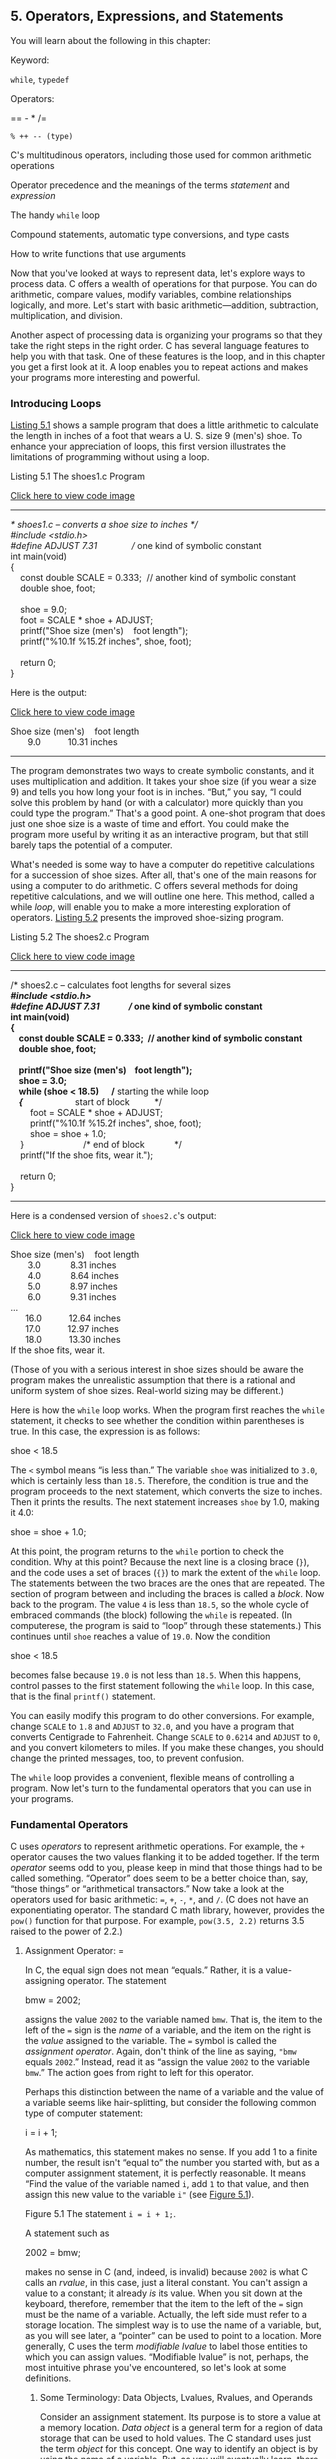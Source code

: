 ** <<page_143>>5. Operators, Expressions, and Statements
   :PROPERTIES:
   :CUSTOM_ID: ch05
   :END:

You will learn about the following in this chapter:

[[file:graphics/squf.jpg]] Keyword:

=while=, =typedef=

[[file:graphics/squf.jpg]] Operators:

== - * /=

=% ++ -- (type)=

[[file:graphics/squf.jpg]] C's multitudinous operators, including those used for common arithmetic operations

[[file:graphics/squf.jpg]] Operator precedence and the meanings of the terms /statement/ and /expression/

[[file:graphics/squf.jpg]] The handy =while= loop

[[file:graphics/squf.jpg]] Compound statements, automatic type conversions, and type casts

[[file:graphics/squf.jpg]] How to write functions that use arguments

Now that you've looked at ways to represent data, let's explore ways to process data. C offers a wealth of operations for that purpose. You can do arithmetic, compare values, modify variables, combine relationships logically, and more. Let's start with basic arithmetic---addition, subtraction, multiplication, and division.

Another aspect of processing data is organizing your programs so that they take the right steps in the right order. C has several language features to help you with that task. One of these features is the loop, and in this chapter you get a first look at it. A loop enables you to repeat actions and makes your programs more interesting and powerful.

*** <<page_144>>Introducing Loops
    :PROPERTIES:
    :CUSTOM_ID: ch05lev1sec1
    :END:

[[file:ch05.html#ch05lis01][Listing 5.1]] shows a sample program that does a little arithmetic to calculate the length in inches of a foot that wears a U. S. size 9 (men's) shoe. To enhance your appreciation of loops, this first version illustrates the limitations of programming without using a loop.

<<ch05lis01>>Listing 5.1 The shoes1.c Program

[[file:ch05_images.html#p05lis01][Click here to view code image]]

--------------

/* shoes1.c -- converts a shoe size to inches */\\
#include <stdio.h>\\
#define ADJUST 7.31              // one kind of symbolic constant\\
<<page_145>>int main(void)\\
{\\
    const double SCALE = 0.333;  // another kind of symbolic constant\\
    double shoe, foot;\\
\\
    shoe = 9.0;\\
    foot = SCALE * shoe + ADJUST;\\
    printf("Shoe size (men's)    foot length\n");\\
    printf("%10.1f %15.2f inches\n", shoe, foot);\\
\\
    return 0;\\
}

Here is the output:

[[file:ch05_images.html#p05lis01a][Click here to view code image]]

Shoe size (men's)    foot length\\
       9.0           10.31 inches

--------------

The program demonstrates two ways to create symbolic constants, and it uses multiplication and addition. It takes your shoe size (if you wear a size 9) and tells you how long your foot is in inches. “But,” you say, “I could solve this problem by hand (or with a calculator) more quickly than you could type the program.” That's a good point. A one-shot program that does just one shoe size is a waste of time and effort. You could make the program more useful by writing it as an interactive program, but that still barely taps the potential of a computer.

What's needed is some way to have a computer do repetitive calculations for a succession of shoe sizes. After all, that's one of the main reasons for using a computer to do arithmetic. C offers several methods for doing repetitive calculations, and we will outline one here. This method, called a while /loop/, will enable you to make a more interesting exploration of operators. [[file:ch05.html#ch05lis02][Listing 5.2]] presents the improved shoe-sizing program.

<<ch05lis02>>Listing 5.2 The shoes2.c Program

[[file:ch05_images.html#p05lis02][Click here to view code image]]

--------------

/* shoes2.c -- calculates foot lengths for several sizes */\\
#include <stdio.h>\\
#define ADJUST 7.31              // one kind of symbolic constant\\
int main(void)\\
{\\
    const double SCALE = 0.333;  // another kind of symbolic constant\\
    double shoe, foot;\\
\\
    printf("Shoe size (men's)    foot length\n");\\
    shoe = 3.0;\\
    while (shoe < 18.5)      /* starting the while loop */\\
    {                        /* start of block          */\\
        foot = SCALE * shoe + ADJUST;\\
        printf("%10.1f %15.2f inches\n", shoe, foot);\\
        shoe = shoe + 1.0;\\
    }                        /* end of block            */\\
    printf("If the shoe fits, wear it.\n");\\
\\
    return 0;\\
}

--------------

Here is a condensed version of =shoes2.c='s output:

[[file:ch05_images.html#p145pro01][Click here to view code image]]

Shoe size (men's)    foot length\\
       3.0            8.31 inches\\
       4.0            8.64 inches\\
       5.0            8.97 inches\\
       6.0            9.31 inches\\
...\\
      16.0           12.64 inches\\
      17.0           12.97 inches\\
      18.0           13.30 inches\\
If the shoe fits, wear it.

(Those of you with a serious interest in shoe sizes should be aware the program makes the unrealistic assumption that there is a rational and uniform system of shoe sizes. Real-world sizing may be different.)

Here is how the =while= loop works. When the program first reaches the =while= statement, it checks to see whether the condition within parentheses is true. In this case, the expression is as follows:

shoe < 18.5

The =<= symbol means “is less than.” The variable =shoe= was initialized to =3.0=, which is certainly less than =18.5=. Therefore, the condition is true and the program proceeds to the next statement, which converts the size to inches. Then it prints the results. The next statement increases =shoe= by 1.0, making it 4.0:

shoe = shoe + 1.0;

<<page_146>>At this point, the program returns to the =while= portion to check the condition. Why at this point? Because the next line is a closing brace (=}=), and the code uses a set of braces (={}=) to mark the extent of the =while= loop. The statements between the two braces are the ones that are repeated. The section of program between and including the braces is called a /block/. Now back to the program. The value =4= is less than =18.5=, so the whole cycle of embraced commands (the block) following the =while= is repeated. (In computerese, the program is said to “loop” through these statements.) This continues until =shoe= reaches a value of =19.0=. Now the condition

shoe < 18.5

becomes false because =19.0= is not less than =18.5=. When this happens, control passes to the first statement following the =while= loop. In this case, that is the final =printf()= statement.

You can easily modify this program to do other conversions. For example, change =SCALE= to =1.8= and =ADJUST= to =32.0=, and you have a program that converts Centigrade to Fahrenheit. Change =SCALE= to =0.6214= and =ADJUST= to =0=, and you convert kilometers to miles. If you make these changes, you should change the printed messages, too, to prevent confusion.

The =while= loop provides a convenient, flexible means of controlling a program. Now let's turn to the fundamental operators that you can use in your programs.

*** Fundamental Operators
    :PROPERTIES:
    :CUSTOM_ID: ch05lev1sec2
    :END:

C uses /operators/ to represent arithmetic operations. For example, the =+= operator causes the two values flanking it to be added together. If the term /operator/ seems odd to you, please keep in mind that those things had to be called something. “Operator” does seem to be a better choice than, say, “those things” or “arithmetical transactors.” Now take a look at the operators used for basic arithmetic: ===, =+=, =-=, =*=, and =/=. (C does not have an exponentiating operator. The standard C math library, however, provides the =pow()= function for that purpose. For example, =pow(3.5, 2.2)= returns 3.5 raised to the power of 2.2.)

**** Assignment Operator: =
     :PROPERTIES:
     :CUSTOM_ID: ch05lev2sec1
     :END:

In C, the equal sign does not mean “equals.” Rather, it is a value-assigning operator. The statement

bmw = 2002;

assigns the value =2002= to the variable named =bmw=. That is, the item to the left of the === sign is the /name/ of a variable, and the item on the right is the /value/ assigned to the variable. The === symbol is called the /assignment operator/. Again, don't think of the line as saying, ="bmw= equals =2002=.” Instead, read it as “assign the value =2002= to the variable =bmw=.” The action goes from right to left for this operator.

Perhaps this distinction between the name of a variable and the value of a variable seems like hair-splitting, but consider the following common type of computer statement:

i = i + 1;

<<page_147>>As mathematics, this statement makes no sense. If you add 1 to a finite number, the result isn't “equal to” the number you started with, but as a computer assignment statement, it is perfectly reasonable. It means “Find the value of the variable named =i=, add =1= to that value, and then assign this new value to the variable =i"= (see [[file:ch05.html#ch05fig01][Figure 5.1]]).

<<ch05fig01>>[[file:graphics/05fig01.jpg]]
Figure 5.1 The statement =i = i + 1;=.

A statement such as

2002 = bmw;

makes no sense in C (and, indeed, is invalid) because =2002= is what C calls an /rvalue/, in this case, just a literal constant. You can't assign a value to a constant; it already /is/ its value. When you sit down at the keyboard, therefore, remember that the item to the left of the === sign must be the name of a variable. Actually, the left side must refer to a storage location. The simplest way is to use the name of a variable, but, as you will see later, a “pointer” can be used to point to a location. More generally, C uses the term /modifiable lvalue/ to label those entities to which you can assign values. “Modifiable lvalue” is not, perhaps, the most intuitive phrase you've encountered, so let's look at some definitions.

***** Some Terminology: Data Objects, Lvalues, Rvalues, and Operands
      :PROPERTIES:
      :CUSTOM_ID: ch05lev3sec1
      :END:

Consider an assignment statement. Its purpose is to store a value at a memory location. /Data object/ is a general term for a region of data storage that can be used to hold values. The C standard uses just the term /object/ for this concept. One way to identify an object is by using the name of a variable. But, as you will eventually learn, there are other was to identify an object. For example, you could specify an element of an array, a member of a structure, or use a pointer expression that involves the address of the object. C uses the term /lvalue/ to mean any such name or expression that identifies a particular data object. Object refers to the actual data storage, but an lvalue is a label used to identify, or locate, that storage.

In the early days of C, saying something was an lvalue meant two things:

*1.* It specified an object, hence referred to an address in memory.

*2.* It could be used on the left side of an assignment operator, hence the “l” in lvalue.

<<page_148>>But then C added the =const= modifier. This allows you to create an object, but one whose value cannot be changed. So a =const= identifier satisfies the first of the two properties above, but not the second. At this point the standard continued to use lvalue for any expression identifying an object, even though some lvalues could not be used on the left side of an assignment operator. And C added the term /modifiable lvalue/ to identify an object whose value can be changed. Therefore, the left side of an assignment operator should be a modifiable lvalue.

The current standard suggests that /object locator value/ might be a better term.

The term /rvalue/ refers to quantities that can be assigned to modifiable lvalues but which are not themselves lvalues For instance, consider the following statement:

bmw = 2002;

Here, =bmw= is a modifiable lvalue, and =2002= is an rvalue. As you probably guessed, the /r/ in /rvalue/ comes from /right/. Rvalues can be constants, variables, or any other expression that yields a value, such as a function call. Indeed, the current standard uses /value of an expression/ instead of /rvalue/.

Let's look at a short example:

int ex;\\
int why;\\
int zee;\\
const int TWO = 2;\\
why = 42;\\
zee = why;\\
ex = TWO * (why + zee);

Here =ex=, =why=, and =zee= all are modifiable lvalues (or object locator values). They can be used either on the left side or the right side of an assignment operator. =TWO= is a non-modifiable lvalue; it can only be used on the right side. (In the context of initializing =TWO= to =2=, the === operator represents initialization, not assignment, so the rule isn't violated.) Meanwhile, =42= is an rvalue; it doesn't refer to some specific memory location. Also, while =why= and =zee= are modifiable lvalues, the expression =(why + zee)= is an rvalue; it doesn't represent a specific memory location and you can't assign to it. It's just a temporary value the program calculates, and then discards when it's finished with it.

As long as you are learning the names of things, the proper term for what we have called an “item” (as in “the item to the left of the =="=) is /operand/. Operands are what operators operate on. For example, you can describe eating a hamburger as applying the “eat” operator to the “hamburger” operand; similarly, you can say that the left operand of the === operator shall be a modifiable lvalue.

The basic C assignment operator is a little flashier than most. Try the short program in [[file:ch05.html#ch05lis03][Listing 5.3]].

<<ch05lis03>>Listing 5.3 The golf.c Program

[[file:ch05_images.html#p05lis03][Click here to view code image]]

--------------

/* golf.c -- golf tournament scorecard */\\
#include <stdio.h>\\
int main(void)\\
{\\
<<page_149>>    int jane, tarzan, cheeta;\\
\\
    cheeta = tarzan = jane = 68;\\
    printf("                  cheeta   tarzan    jane\n");\\
    printf("First round score %4d %8d %8d\n",cheeta,tarzan,jane);\\
\\
    return 0;\\
}

--------------

Many languages would balk at the triple assignment made in this program, but C accepts it routinely. The assignments are made right to left: First, =jane= gets the value =68=, and then =tarzan= does, and finally =cheeta= does. Therefore, the output is as follows:

[[file:ch05_images.html#p149pro01][Click here to view code image]]

                  cheeta   tarzan    jane\\
First round score   68       68       68

**** Addition Operator: +
     :PROPERTIES:
     :CUSTOM_ID: ch05lev2sec2
     :END:

The /addition operator/ causes the two values on either side of it to be added together. For example, the statement

printf("%d", 4 + 20);

causes the number =24= to be printed, not the expression

4 + 20.

The values (operands) to be added can be variables as well as constants. Therefore, the statement

income = salary + bribes;

causes the computer to look up the values of the two variables on the right, add them, and then assign this total to the variable =income=.

As a reminder, note that =income=, =salary=, and =bribes= all are modifiable lvalues because each identifies a data object that could be assigned a value, but the expression =salary + bribes= is an rvalue, a calculated value not identified with a particular memory location.

**** Subtraction Operator: --
     :PROPERTIES:
     :CUSTOM_ID: ch05lev2sec3
     :END:

The /subtraction operator/ causes the number after the =–= sign to be subtracted from the number before the sign. The statement

takehome = 224.00 -- 24.00;

assigns the value =200.0= to =takehome=.

<<page_150>>The =+= and =–= operators are termed /binary/, or /dyadic,/ operators, meaning that they require /two/ operands.

**** Sign Operators: -- and +
     :PROPERTIES:
     :CUSTOM_ID: ch05lev2sec4
     :END:

The minus sign can also be used to indicate or to change the algebraic sign of a value. For instance, the sequence

rocky = --12;\\
smokey = --rocky;

gives =smokey= the value =12=.

When the minus sign is used in this way, it is called a /unary operator/, meaning that it takes just one operand (see [[file:ch05.html#ch05fig02][Figure 5.2]]).

<<ch05fig02>>[[file:graphics/05fig02.jpg]]
Figure 5.2 Unary and binary operators.

The C90 standard adds a unary =+= operator to C. It doesn't alter the value or sign of its operand; it just enables you to use statements such as

dozen = +12;

without getting a compiler complaint. Formerly, this construction was not allowed.

**** <<page_151>>Multiplication Operator: *
     :PROPERTIES:
     :CUSTOM_ID: ch05lev2sec5
     :END:

Multiplication is indicated by the =*= symbol. The statement

cm = 2.54 * inch;

multiplies the variable =inch= by =2.54= and assigns the answer to =cm=.

By any chance, do you want a table of squares? C doesn't have a squaring function, but, as shown in [[file:ch05.html#ch05lis04][Listing 5.4]], you can use multiplication to calculate squares.

<<ch05lis04>>Listing 5.4 The squares.c Program

[[file:ch05_images.html#p05lis04][Click here to view code image]]

--------------

/* squares.c -- produces a table of first 20 squares */\\
#include <stdio.h>\\
int main(void)\\
{\\
    int num = 1;\\
\\
    while (num < 21)\\
    {\\
        printf("%4d %6d\n", num, num * num);\\
        num = num + 1;\\
    }\\
\\
    return 0;\\
}

--------------

This program prints the first 20 integers and their squares, as you can verify for yourself. Let's look at a more interesting example.

***** Exponential Growth
      :PROPERTIES:
      :CUSTOM_ID: ch05lev3sec2
      :END:

You have probably heard the story of the powerful ruler who seeks to reward a scholar who has done him a great service. When the scholar is asked what he would like, he points to a chessboard and says, just one grain of wheat on the first square, two on the second, four on the third, eight on the next, and so on. The ruler, lacking mathematical erudition, is astounded at the modesty of this request, for he had been prepared to offer great riches. The joke, of course, is on the ruler, as the program in [[file:ch05.html#ch05lis05][Listing 5.5]] shows. It calculates how many grains go on each square and keeps a running total. Because you might not be up to date on wheat crops, the program also compares the running total to a very rough estimate of the annual world wheat crop.

<<ch05lis05>>Listing 5.5 The wheat.c Program

[[file:ch05_images.html#p05lis05][Click here to view code image]]

--------------

/* wheat.c -- exponential growth */\\
#include <stdio.h>\\
#define SQUARES 64             // squares on a checkerboard\\
<<page_152>>int main(void)\\
{\\
    const double CROP = 2E16;  // world wheat production in wheat grains\\
    double current, total;\\
    int count = 1;\\
\\
    printf("square     grains       total     ");\\
    printf("fraction of \n");\\
    printf("           added        grains    ");\\
    printf("world total\n");\\
    total = current = 1.0; /* start with one grain   */\\
    printf("%4d %13.2e %12.2e %12.2e\n", count, current,\\
           total, total/CROP);\\
    while (count < SQUARES)\\
    {\\
        count = count + 1;\\
        current = 2.0 * current;\\
        /* double grains on next square */\\
        total = total + current;     /* update total */\\
        printf("%4d %13.2e %12.2e %12.2e\n", count, current,\\
               total, total/CROP);\\
    }\\
    printf("That's all.\n");\\
\\
    return 0;\\
}

The output begins innocuously enough:

[[file:ch05_images.html#p05lis05a][Click here to view code image]]

square     grains       total     fraction of\\
           added        grains    world total\\
   1      1.00e+00     1.00e+00     5.00e-17\\
   2      2.00e+00     3.00e+00     1.50e-16\\
   3      4.00e+00     7.00e+00     3.50e-16\\
   4      8.00e+00     1.50e+01     7.50e-16\\
   5      1.60e+01     3.10e+01     1.55e-15\\
   6      3.20e+01     6.30e+01     3.15e-15\\
   7      6.40e+01     1.27e+02     6.35e-15\\
   8      1.28e+02     2.55e+02     1.27e-14\\
   9      2.56e+02     5.11e+02     2.55e-14\\
  10      5.12e+02     1.02e+03     5.12e-14

--------------

After 10 squares, the scholar has acquired just a little over a thousand grains of wheat, but look what has happened by square 55!

[[file:ch05_images.html#p152pro01][Click here to view code image]]

55      1.80e+16     3.60e+16     1.80e+00

<<page_153>>The haul has exceeded the total world annual output! If you want to see what happens by the 64th square, you will have to run the program yourself.

This example illustrates the phenomenon of exponential growth. The world population growth and our use of energy resources have followed the same pattern.

**** Division Operator: /
     :PROPERTIES:
     :CUSTOM_ID: ch05lev2sec6
     :END:

C uses the =/= symbol to represent division. The value to the left of the =/= is divided by the value to the right. For example, the following gives =four= the value of =4.0=:

four = 12.0/3.0;

Division works differently for integer types than it does for floating types. Floating-type division gives a floating-point answer, but integer division yields an integer answer. An integer can't have a fractional part, which makes dividing 5 by 3 awkward, because the answer does have a fractional part. In C, any fraction resulting from integer division is discarded. This process is called /truncation/.

Try the program in [[file:ch05.html#ch05lis06][Listing 5.6]] to see how truncation works and how integer division differs from floating-point division.

<<ch05lis06>>Listing 5.6 The divide.c Program

[[file:ch05_images.html#p05lis06][Click here to view code image]]

--------------

/* divide.c -- divisions we have known */\\
#include <stdio.h>\\
int main(void)\\
{\\
     printf("integer division:  5/4   is %d \n", 5/4);\\
     printf("integer division:  6/3   is %d \n", 6/3);\\
     printf("integer division:  7/4   is %d \n", 7/4);\\
     printf("floating division: 7./4. is %1.2f \n", 7./4.);\\
     printf("mixed division:    7./4  is %1.2f \n", 7./4);\\
\\
     return 0;\\
}

--------------

[[file:ch05.html#ch05lis06][Listing 5.6]] includes a case of “mixed types” by having a floating-point value divided by an integer. C is a more forgiving language than some and will let you get away with this, but normally you should avoid mixing types. Now for the results:

[[file:ch05_images.html#p153pro01][Click here to view code image]]

integer division:  5/4   is 1\\
integer division:  6/3   is 2\\
integer division:  7/4   is 1\\
floating division: 7./4. is 1.75\\
mixed division:    7./4  is 1.75

<<page_154>>Notice how integer division does not round to the nearest integer, but always truncates (that is, discards the entire fractional part). When you mixed integers with floating point, the answer came out the same as floating point. Actually, the computer is not really capable of dividing a floating-point type by an integer type, so the compiler converts both operands to a single type. In this case, the integer is converted to floating point before division.

Until the C99 standard, C gave language implementers some leeway in deciding how integer division with negative numbers worked. One could take the view that the rounding procedure consists of finding the largest integer smaller than or equal to the floating-point number. Certainly, 3 fits that description when compared to 3.8. But what about −3.8? The largest integer method would suggest rounding to −4 because −4 is less than −3.8. But another way of looking at the rounding process is that it just dumps the fractional part; that interpretation, called /truncating toward zero/, suggests converting −3.8 to −3. Before C99, some implementations used one approach, some the other. But C99 says to truncate toward zero, so −3.8 is converted to −3.

The properties of integer division turn out to be handy for some problems, and you'll see an example fairly soon. First, there is another important matter: What happens when you combine more than one operation into one statement? That is the next topic.

**** Operator Precedence
     :PROPERTIES:
     :CUSTOM_ID: ch05lev2sec7
     :END:

Consider the following line of code:

[[file:ch05_images.html#p154pro01][Click here to view code image]]

butter = 25.0 + 60.0 * n / SCALE;

This statement has an addition, a multiplication, and a division operation. Which operation takes place first? Is =25.0= added to =60.0=, the result of =85.0= then multiplied by =n=, and that result then divided by =SCALE=? Is =60.0= multiplied by =n=, the result added to =25.0=, and that answer then divided by =SCALE=? Is it some other order? Let's take =n= to be 6.0 and =SCALE= to be 2.0. If you work through the statement using these values, you will find that the first approach yields a value of 255. The second approach yields 192.5. A C program must have some other order in mind, because it would give a value of 205.0 for =butter=.

Clearly, the order of executing the various operations can make a difference, so C needs unambiguous rules for choosing what to do first. C does this by setting up an operator pecking order. Each operator is assigned a /precedence/ level. As in ordinary arithmetic, multiplication and division have a higher precedence than addition and subtraction, so they are performed first. What if two operators have the same precedence? If they share an operand, they are executed according to the order in which they occur in the statement. For most operators, the order is from left to right. (The === operator was an exception to this.) Therefore, in the statement

[[file:ch05_images.html#p154pro02][Click here to view code image]]

butter = 25.0 + 60.0 * n / SCALE;

the order of operations is as follows:

[[file:graphics/154tab01.jpg]]

<<page_155>>Many people like to represent the order of evaluation with a type of diagram called an /expression tree/. [[file:ch05.html#ch05fig03][Figure 5.3]] is an example of such a diagram. The diagram shows how the original expression is reduced by steps to a single value.

<<ch05fig03>>[[file:graphics/05fig03.jpg]]
Figure 5.3 Expression trees showing operators, operands, and order of evaluation.

What if you want an addition operation to take place before division? Then you can do as we have done in the following line:

[[file:ch05_images.html#p155pro01][Click here to view code image]]

flour = (25.0 + 60.0 * n) / SCALE;

Whatever is enclosed in parentheses is executed first. Within the parentheses, the usual rules hold. For this example, first the multiplication takes place and then the addition. That completes the expression in the parentheses. Now the result can be divided by =SCALE=.

[[file:ch05.html#ch05tab01][Table 5.1]] summarizes the rules for the operators used so far. (The inside back cover of this book presents a table covering all operators.)

<<ch05tab01>>[[file:graphics/05tab01.jpg]]
Table 5.1 Operators in Order of Decreasing Precedence

<<page_156>>Notice that the two uses of the minus sign have different precedences, as do the two uses of the plus sign. The associativity column tells you how an operator associates with its operands. For example, the unary minus sign associates with the quantity to its right, and in division the left operand is divided by the right.

**** Precedence and the Order of Evaluation
     :PROPERTIES:
     :CUSTOM_ID: ch05lev2sec8
     :END:

Operator precedence provides vital rules for determining the order of evaluation in an expression, but it doesn't necessarily determine the complete order. C leaves some choices up to the implementation. Consider the following statement:

y = 6 * 12 + 5 * 20;

Precedence dictates the order of evaluation when two operators share an operand. For example, the =12= is an operand for both the =*= and the =+= operators, and precedence says that multiplication comes first. Similarly, precedence says that the =5= is to be multiplied, not added. In short, the multiplications =6 * 12= and =5 * 20= take place before any addition. What precedence does not establish is which of these two multiplications occurs first. C leaves that choice to the implementation because one choice might be more efficient for one kind of hardware, but the other choice might work better on another kind of hardware. In either case, the expression reduces to =72 + 100=, so the choice doesn't affect the final value for this particular example. “But,” you say, “multiplication associates from left to right. Doesn't that mean the leftmost multiplication is performed first?” (Well, maybe you don't say that, but somewhere someone does.) The association rule applies for operators that /share/ an operand. For instance, in the expression =12 / 3 * 2=, the =/= and =*= operators, which have the same precedence, share the operand =3=. Therefore, the left-to-right rule applies in this case, and the expression reduces to =4 * 2=, or =8=. (Going from right to left would give =12 / 6=, or =2=. Here the choice does matter.) In the previous example, the two =*= operators did not share a common operand, so the left-to-right rule did not apply.

***** Trying the Rules
      :PROPERTIES:
      :CUSTOM_ID: ch05lev3sec3
      :END:

Let's try these rules on a more complex example---[[file:ch05.html#ch05lis07][Listing 5.7]].

<<ch05lis07>>Listing 5.7 The rules.c Program

[[file:ch05_images.html#p05lis07][Click here to view code image]]

--------------

/* rules.c -- precedence test */\\
#include <stdio.h>\\
int main(void)\\
{\\
<<page_157>>    int top, score;\\
\\
    top = score = -(2 + 5) * 6 + (4 + 3 * (2 + 3));\\
    printf("top = %d, score = %d\n", top, score);\\
\\
    return 0;\\
}

--------------

What value will this program print? Figure it out, and then run the program or read the following description to check your answer.

First, parentheses have the highest precedence. Whether the parentheses in =-(2 + 5) * 6= or in =(4 + 3 * (2 + 3))= are evaluated first depends on the implementation, as just discussed. Either choice will lead to the same result for this example, so let's take the left one first. The high precedence of parentheses means that in the subexpression =-(2 + 5) * 6=, you evaluate =(2 + 5)= first, getting =7=. Next, you apply the unary minus operator to =7= to get =-7=. Now the expression is

[[file:ch05_images.html#p157pro01][Click here to view code image]]

top = score = -7 * 6 + (4 + 3 * (2 + 3))

The next step is to evaluate =2 + 3=. The expression becomes

[[file:ch05_images.html#p157pro02][Click here to view code image]]

top = score = -7 * 6 + (4 + 3 * 5)

Next, because the =*= in the parentheses has priority over =+=, the expression becomes

[[file:ch05_images.html#p157pro03][Click here to view code image]]

top = score = -7 * 6 + (4 + 15)

and then

top = score = -7 * 6 + 19

Multiply =-7= by =6= and get the following expression:

top = score = -42 + 19

Then addition makes it

top = score = -23

Now =score= is assigned the value =-23=, and, finally, =top= gets the value =-23=. Remember that the === operator associates from right to left.

*** Some Additional Operators
    :PROPERTIES:
    :CUSTOM_ID: ch05lev1sec3
    :END:

C has about 40 operators, but some are used much more than others. The ones just covered are among the most common, but let's add four more useful operators to the list.

**** <<page_158>>The sizeof Operator and the size\_t Type
     :PROPERTIES:
     :CUSTOM_ID: ch05lev2sec9
     :END:

You saw the =sizeof= operator in [[file:ch03.html#ch03][Chapter 3]], “[[file:ch03.html#ch03][Data and C]].” To review, the =sizeof= operator returns the size, in bytes, of its operand. (Recall that a C byte is defined as the size used by the =char= type. In the past, this has most often been 8 bits, but some character sets may use larger bytes.) The operand can be a specific data object, such as the name of a variable, or it can be a type. If it is a type, such as =float=, the operand must be enclosed in parentheses. The example in [[file:ch05.html#ch05lis08][Listing 5.8]] shows both forms.

<<ch05lis08>>Listing 5.8 The sizeof.c Program

[[file:ch05_images.html#p05lis08][Click here to view code image]]

--------------

// sizeof.c -- uses sizeof operator\\
// uses C99 %z modifier -- try %u or %lu if you lack %zd\\
#include <stdio.h>\\
int main(void)\\
{\\
    int n = 0;\\
    size\_t intsize;\\
\\
    intsize = sizeof (int);\\
    printf("n = %d, n has %zd bytes; all ints have %zd bytes.\n",\\
         n, sizeof n, intsize );\\
\\
    return 0;\\
}

--------------

C says that =sizeof= returns a value of type =size_t=. This is an unsigned integer type, but not a brand-new type. Instead, as you may recall from the preceding chapter, it is defined in terms of the standard types. C has a =typedef= mechanism (discussed further in [[file:ch14.html#ch14][Chapter 14]], “[[file:ch14.html#ch14][Structures and Other Data Forms]]”) that lets you create an alias for an existing type. For example,

typedef double real;

makes =real= another name for =double=. Now you can declare a variable of type =real=:

[[file:ch05_images.html#p158pro01][Click here to view code image]]

real deal;   // using a typedef

The compiler will see the word =real=, recall that the =typedef= statement made =real= an alias for =double=, and create =deal= as a type =double= variable. Similarly, the C header files system can use =typedef= to make =size_t= a synonym for =unsigned int= on one system or for =unsigned long= on another. Thus, when you use the =size_t= type, the compiler will substitute the standard type that works for your system.

C99 goes a step further and supplies =%zd= as a =printf()= specifier for displaying a =size_t= value. If your system doesn't implement =%zd=, you can try using =%u= or =%lu= instead.

**** <<page_159>>Modulus Operator: %
     :PROPERTIES:
     :CUSTOM_ID: ch05lev2sec10
     :END:

The /modulus operator/ is used in integer arithmetic. It gives the /remainder/ that results when the integer to its left is divided by the integer to its right. For example, =13 % 5= (read as “13 modulo 5”) has the value 3, because 5 goes into 13 twice, with a remainder of 3. Don't bother trying to use this operator with floating-point numbers. It just won't work.

At first glance, this operator might strike you as an esoteric tool for mathematicians, but it is actually rather practical and helpful. One common use is to help you control the flow of a program. Suppose, for example, you are working on a bill-preparing program designed to add in an extra charge every third month. Just have the program evaluate the month number modulo 3 (that is, =month % 3=) and check to see whether the result is 0. If it is, the program adds in the extra charge. After you learn about =if= statements in [[file:ch07.html#ch07][Chapter 7]], “[[file:ch07.html#ch07][C Control Statements: Branching and Jumps]],” you'll understand this better.

[[file:ch05.html#ch05lis09][Listing 5.9]] shows another use for the =%= operator. It also shows another way to use a =while= loop.

<<ch05lis09>>Listing 5.9 The min\_sec.c Program

[[file:ch05_images.html#p05lis09][Click here to view code image]]

--------------

// min\_sec.c -- converts seconds to minutes and seconds\\
#include <stdio.h>\\
#define SEC\_PER\_MIN 60            // seconds in a minute\\
int main(void)\\
{\\
    int sec, min, left;\\
\\
    printf("Convert seconds to minutes and seconds!\n");\\
    printf("Enter the number of seconds (<=0 to quit):\n");\\
    scanf("%d", &sec);            // read number of seconds\\
    while (sec > 0)\\
    {\\
        min = sec / SEC\_PER\_MIN;  // truncated number of minutes\\
        left = sec % SEC\_PER\_MIN; // number of seconds left over\\
        printf("%d seconds is %d minutes, %d seconds.\n", sec,\\
                min, left);\\
        printf("Enter next value (<=0 to quit):\n");\\
        scanf("%d", &sec);\\
    }\\
    printf("Done!\n");\\
\\
    return 0;\\
}

--------------

Here is some sample output:

[[file:ch05_images.html#p159pro01][Click here to view code image]]

Convert seconds to minutes and seconds!\\
Enter the number of seconds (<=0 to quit):\\
<<page_160>>154\\
154 seconds is 2 minutes, 34 seconds.\\
Enter next value (<=0 to quit):\\
567\\
567 seconds is 9 minutes, 27 seconds.\\
Enter next value (<=0 to quit):\\
0\\
Done!

[[file:ch05.html#ch05lis02][Listing 5.2]] used a counter to control a =while= loop. When the counter exceeded a given size, the loop quit. [[file:ch05.html#ch05lis09][Listing 5.9]], however, uses =scanf()= to fetch new values for the variable =sec=. As long as the value is positive, the loop continues. When the user enters a zero or negative value, the loop quits. The important design point in both cases is that each loop cycle revises the value of the variable being tested.

What about negative numbers? Before C99 settled on the “truncate toward zero” rule for integer division, there were a couple of possibilities. But with the rule in place, you get a negative modulus value if the first operand is negative, and you get a positive modulus otherwise:

=11 / 5= is =2=, and =11 % 5= is =1=

=11 / -5= is =-2=, and =11 % -2= is =1=

=-11 / -5= is =2=, and =-11 % -5= is =-1=

=-11 / 5= is =-2=, and =-11 % 5= is =-1=

If your system shows different behavior, it hasn't caught up to the C99 standard. In any case, the standard says, in effect, that if =a= and =b= are integer values, you can calculate =a%b= by subtracting =(a/b)*b= from =a=. For example, you can evaluate =-11%5= this way:

[[file:ch05_images.html#p160pro01][Click here to view code image]]

-11 - (-11/5) * 5 = -11 -(-2)*5 = -11 -(-10) = -1

**** Increment and Decrement Operators: ++ and --
     :PROPERTIES:
     :CUSTOM_ID: ch05lev2sec11
     :END:

The /increment operator/ performs a simple task; it increments (increases) the value of its operand by 1. This operator comes in two varieties. The first variety has the =++= come before the affected variable; this is the /prefix/ mode. The second variety has the =++= after the affected variable; this is the /postfix/ mode. The two modes differ with regard to the precise time that the incrementing takes place. We'll explain the similarities first and then return to that difference. The short example in [[file:ch05.html#ch05lis10][Listing 5.10]] shows how the increment operators work.

<<ch05lis10>>Listing 5.10 The add\_one.c Program

[[file:ch05_images.html#p05lis10][Click here to view code image]]

--------------

/* add\_one.c -- incrementing: prefix and postfix */\\
#include <stdio.h>\\
int main(void)\\
{\\
<<page_161>>    int ultra = 0, super = 0;\\
\\
    while (super < 5)\\
    {\\
        super++;\\
        ++ultra;\\
        printf("super = %d, ultra = %d \n", super, ultra);\\
    }\\
\\
    return 0;\\
}

--------------

Running =add_one.c= produces this output:

super = 1, ultra = 1\\
super = 2, ultra = 2\\
super = 3, ultra = 3\\
super = 4, ultra = 4\\
super = 5, ultra = 5

The program counted to five twice and simultaneously. You could get the same results by replacing the two increment statements with this:

super = super + 1;\\
ultra = ultra + 1;

These are simple enough statements. Why bother creating one, let alone two, abbreviations? One reason is that the compact form makes your programs neater and easier to follow. These operators give your programs an elegant gloss that cannot fail to please the eye. For example, you can rewrite part of =shoes2.c= ([[file:ch05.html#ch05lis02][Listing 5.2]]) this way:

[[file:ch05_images.html#p161pro01][Click here to view code image]]

shoe = 3.0;\\
while (shoe < 18.5)\\
{\\
    foot = SCALE * size + ADJUST;\\
    printf("%10.1f %20.2f inches\n", shoe, foot);\\
    ++shoe;\\
}

However, you still haven't taken full advantage of the increment operator. You can shorten the fragment this way:

[[file:ch05_images.html#p161pro02][Click here to view code image]]

shoe = 2.0;\\
while (++shoe < 18.5)\\
{\\
   foot = SCALE*shoe + ADJUST;\\
   printf("%10.1f %20.2f inches\n", shoe, foot);\\
}

<<page_162>>Here you have combined the incrementing process and the =while= comparison into one expression. This type of construction is so common in C that it merits a closer look.

First, how does this construction work? Simply. The value of =shoe= is increased by 1 and then compared to =18.5=. If it is less than =18.5=, the statements between the braces are executed once. Then =shoe= is increased by 1 again, and the cycle is repeated until =shoe= gets too big. We changed the initial value of =shoe= from =3.0= to =2.0= to compensate for =shoe= being incremented before the first evaluation of =foot= (see [[file:ch05.html#ch05fig04][Figure 5.4]]).

<<ch05fig04>>[[file:graphics/05fig04.jpg]]
Figure 5.4 Through the loop once.

Second, what's so good about this approach? It is more compact. More important, it gathers in one place the two processes that control the loop. The primary process is the test: Do you continue or not? In this case, the test is checking to see whether the shoe size is less than 18.5. The secondary process changes an element of the test; in this case, the shoe size is increased.

Suppose you forgot to change the shoe size. Then =shoe= would /always/ be less than =18.5=, and the loop would never end. The computer would churn out line after identical line, caught in a dreaded /infinite loop/. Eventually, you would lose interest in the output and have to kill the program somehow. Having the loop test and the loop change at one place, instead of at separate locations, helps you to remember to update the loop.

A disadvantage is that combining two operations in a single expression can make the code harder to follow and can make it easier to make counting errors.

Another advantage of the increment operator is that it usually produces slightly more efficient machine language code because it is similar to actual machine language instructions. However, as vendors produce better C compilers, this advantage may disappear. A smart compiler can recognize that =x = x + 1= can be treated the same as =++x=.

Finally, these operators have an additional feature that can be useful in certain delicate situations. To find out what this feature is, try running the program in [[file:ch05.html#ch05lis11][Listing 5.11]].

<<page_163>><<ch05lis11>>Listing 5.11 The post\_pre.c Program

[[file:ch05_images.html#p05lis11][Click here to view code image]]

--------------

/* post\_pre.c -- postfix vs prefix */\\
#include <stdio.h>\\
int main(void)\\
{\\
    int a = 1, b = 1;\\
    int a\_post, pre\_b;\\
\\
    a\_post = a++;  // value of a++ during assignment phase\\
    pre\_b = ++b;   // value of ++b during assignment phase\\
    printf("a  a\_post   b   pre\_b \n");\\
    printf("%1d %5d %5d %5d\n", a, a\_post, b, pre\_b);\\
\\
    return 0;\\
}

--------------

If you and your compiler do everything correctly, you should get this result:

a  a\_post   b   pre\_b\\
2     1     2     2

Both =a= and =b= were increased by 1, as promised. However, =a_post= has the value of =a= /before/ =a= changed, but =b_pre= has the value of =b= /after/ =b= changed. This is the difference between the prefix form and the postfix form (see [[file:ch05.html#ch05fig05][Figure 5.5]]).

[[file:ch05_images.html#p163pro01][Click here to view code image]]

a\_post = a++;  // postfix: a is changed after its value is used\\
b\_pre= ++b;    // prefix: b is changed before its value is used

<<ch05fig05>>[[file:graphics/05fig05.jpg]]
Figure 5.5 Prefix and postfix.

When one of these increment operators is used by itself, as in a solitary =ego++;= statement, it doesn't matter which form you use. The choice does matter, however, when the operator and its operand are part of a larger expression, as in the assignment statements you just saw. In this kind of situation, you must give some thought to the result you want. For instance, recall that we suggested using the following:

while (++shoe < 18.5)

This test condition provides a table up to size 18. If you use =shoe++= instead of =++shoe=, the table will go to size 19 because =shoe= will be increased after the comparison instead of before.

Of course, you could fall back on the less subtle form,

shoe = shoe + 1;

but then no one will believe you are a true C programmer.

You should pay special attention to the examples of increment operators as you read through this book. Ask yourself if you could have used the prefix and the suffix forms interchangeably or if circumstances dictated a particular choice.

<<page_164>>Perhaps an even wiser policy is to avoid code in which it makes a difference whether you use the prefix or postfix form. For example, instead of

[[file:ch05_images.html#p164pro01][Click here to view code image]]

b = ++i;  // different result for b if i++ is used

use

[[file:ch05_images.html#p164pro02][Click here to view code image]]

++i;    // line 1\\
b = i;  // same result for b as if i++ used in line 1

However, sometimes it's more fun to be a little reckless, so this book will not always follow this sensible advice.

**** Decrementing: --
     :PROPERTIES:
     :CUSTOM_ID: ch05lev2sec12
     :END:

For each form of increment operator, there is a corresponding form of /decrement operator/. Instead of =++=, use =--=:

[[file:ch05_images.html#p164pro03][Click here to view code image]]

-- count;   // prefix form of decrement operator\\
count --;   // postfix form of decrement operator

[[file:ch05.html#ch05lis12][Listing 5.12]] illustrates that computers can be accomplished lyricists.

<<ch05lis12>>Listing 5.12 The bottles.c Program

[[file:ch05_images.html#p05lis12][Click here to view code image]]

--------------

#include <stdio.h>\\
#define MAX 100\\
int main(void)\\
{\\
    int count = MAX + 1;\\
\\
    while (--count > 0) {\\
        printf("%d bottles of spring water on the wall, "\\
<<page_165>>               "%d bottles of spring water!\n", count, count);\\
        printf("Take one down and pass it around,\n");\\
        printf("%d bottles of spring water!\n\n", count - 1);\\
    }\\
\\
    return 0;\\
}

--------------

The output starts like this:

[[file:ch05_images.html#p165pro01][Click here to view code image]]

100 bottles of spring water on the wall, 100 bottles of spring water!\\
Take one down and pass it around,\\
99 bottles of spring water!\\
\\
99 bottles of spring water on the wall, 99 bottles of spring water!\\
Take one down and pass it around,\\
98 bottles of spring water!

It goes on a bit and ends this way:

[[file:ch05_images.html#p165pro02][Click here to view code image]]

1 bottles of spring water on the wall, 1 bottles of spring water!\\
Take one down and pass it around,\\
0 bottles of spring water!

Apparently the accomplished lyricist has a problem with plurals, but that could be fixed by using the conditional operator of [[file:ch07.html#ch07][Chapter 7]].

Incidentally, the =>= operator stands for “is greater than.” Like =<= (“is less than”), it is a /relational operator/. You will get a longer look at relational operators in [[file:ch06.html#ch06][Chapter 6]], “[[file:ch06.html#ch06][C Control Statements: Looping]].”

**** Precedence
     :PROPERTIES:
     :CUSTOM_ID: ch05lev2sec13
     :END:

The increment and decrement operators have a very high precedence of association; only parentheses are higher. Therefore, =x*y++= means =(x)*(y++)=, not =(x*y)++=, which is fortunate because the latter is invalid. The increment and decrement operators affect a /variable/ (or, more generally, a modifiable lvalue), and the combination =x*y= is not itself a modifiable lvalue, although its parts are.

Don't confuse precedence of these two operators with the order of evaluation. Suppose you have the following:

y = 2;\\
n = 3;\\
nextnum = (y + n++)*6;

<<page_166>>What value does =nextnum= get? Substituting in values yields

nextnum = (2 + 3)*6 = 5*6 = 30

Only after =n= is used is it increased to =4=. Precedence tells us that the =++= is attached only to the =n=, not to =y + n=. It also tells us when the value of =n= is used for evaluating the expression, but the nature of the increment operator determines when the value of =n= is changed.

When =n++= is part of an expression, you can think of it as meaning “use =n=; then increment it.” On the other hand, =++n= means “increment =n=; then use it.”

**** Don't Be Too Clever
     :PROPERTIES:
     :CUSTOM_ID: ch05lev2sec14
     :END:

You can get fooled if you try to do too much at once with the increment operators. For example, you might think that you could improve on the =squares.c= program ([[file:ch05.html#ch05lis04][Listing 5.4]]) to print integers and their squares by replacing the =while= loop with this one:

[[file:ch05_images.html#p166pro01][Click here to view code image]]

while (num < 21)\\
   {\\
   printf("%10d %10d\n", num, num*num++);\\
   }

This looks reasonable. You print the number =num=, multiply it by itself to get the square, and then increase =num= by 1. In fact, this program may even work on some systems, but not all. The problem is that when =printf()= goes to get the values for printing, it might evaluate the last argument first and increment =num= before getting to the other argument. Therefore, instead of printing

5          25

it may print

6          25

It even might work from right to left, using 5 for the rightmost =num= and 6 for the next two, resulting in this output:

6          30

In C, the compiler can choose which arguments in a function to evaluate first. This freedom increases compiler efficiency, but can cause trouble if you use an increment operator on a function argument.

Another possible source of trouble is a statement like this one:

ans = num/2 + 5*(1 + num++);

Again, the problem is that the compiler may not do things in the same order you have in mind. You would think that it would find =num/2= first and then move on, but it might do the last term first, increase =num=, and use the new value in =num/2=. There is no guarantee.

<<page_167>>Yet another troublesome case is this:

n = 3;\\
y = n++ + n++;

Certainly, =n= winds up larger by 2 after the statement is executed, but the value for =y= is ambiguous. A compiler can use the old value of =n= twice in evaluating =y= and then increment =n= twice. This gives =y= the value =6= and =n= the value =5=, or it can use the old value once, increment =n= once, use that value for the second =n= in the expression, and then increment =n= a second time. This gives =y= the value =7= and =n= the value =5=. Either choice is allowable. More exactly, the result is undefined, which means the C standard fails to define what the result should be.

You can easily avoid these problems:

[[file:graphics/squf.jpg]] Don't use increment or decrement operators on a variable that is part of more than one argument of a function.

[[file:graphics/squf.jpg]] Don't use increment or decrement operators on a variable that appears more than once in an expression.

On the other hand, C does have some guarantees about when incrementing takes place. We'll return to this subject when we discuss sequence points later this chapter in the section, “[[file:ch05.html#ch05lev3sec5][Side Effects and Sequence Points]].”

*** Expressions and Statements
    :PROPERTIES:
    :CUSTOM_ID: ch05lev1sec4
    :END:

We have been using the terms /expression/ and /statement/ throughout these first few chapters, and now the time has come to study their meanings more closely. Statements form the basic program steps of C, and most statements are constructed from expressions. This suggests that you look at expressions first.

**** Expressions
     :PROPERTIES:
     :CUSTOM_ID: ch05lev2sec15
     :END:

An /expression/ consists of a combination of operators and operands. (An operand, recall, is what an operator operates on.) The simplest expression is a lone operand, and you can build in complexity from there. Here are some expressions:

4\\
-6\\
4+21\\
a*(b + c/d)/20\\
q = 5*2\\
x = ++q % 3\\
q > 3

<<page_168>>As you can see, the operands can be constants, variables, or combinations of the two. Some expressions are combinations of smaller expressions, called /subexpressions/. For example, =c/d= is a subexpression of the fourth example.

***** Every Expression Has a Value
      :PROPERTIES:
      :CUSTOM_ID: ch05lev3sec4
      :END:

An important property of C is that every C expression has a value. To find the value, you perform the operations in the order dictated by operator precedence. The value of the first few expressions we just listed is clear, but what about the ones with === signs? Those expressions simply have the same value that the variable to the left of the === sign receives. Therefore, the expression =q=5*2= as a whole has the value =10=. What about the expression =q > 3=? Such relational expressions have the value =1= if true and =0= if false. Here are some expressions and their values:

[[file:graphics/168tab01.jpg]]

The last expression looks strange! However, it is perfectly legal (but ill-advised) in C because it is the sum of two subexpressions, each of which has a value.

**** Statements
     :PROPERTIES:
     :CUSTOM_ID: ch05lev2sec16
     :END:

/Statements/ are the primary building blocks of a program. A /program/ is a series of statements with some necessary punctuation. A statement is a complete instruction to the computer. In C, statements are indicated by a semicolon at the end. Therefore,

legs = 4

is just an expression (which could be part of a larger expression), but

legs = 4;

is a statement.

The simplest possible statement is the null statement:

;  // null statement

It does nothing, a special case of an instruction.

More generally, what makes a complete instruction? First, C considers any expression to be a statement if you append a semicolon. (These are called /expression statements/.) Therefore, C won't object to lines such as the following:

<<page_169>>8;\\
3 + 4;

However, these statements do nothing for your program and can't really be considered sensible statements. More typically, statements change values and call functions:

x = 25;\\
++x;\\
y = sqrt(x);

Although a statement (or, at least, a sensible statement) is a complete instruction, not all complete instructions are statements. Consider the following statement:

x = 6 + (y = 5);

In it, the subexpression =y = 5= is a complete instruction, but it is only part of the statement. Because a complete instruction is not necessarily a statement, a semicolon is needed to identify instructions that truly are statements.

So far you have encountered five kinds of statements (not counting the null statement). [[file:ch05.html#ch05lis13][Listing 5.13]] gives a short example that uses all five.

<<ch05lis13>>Listing 5.13 The addemup.c Program

[[file:ch05_images.html#p05lis13][Click here to view code image]]

--------------

/* addemup.c -- five kinds of statements */\\
#include <stdio.h>\\
int main(void)                /* finds sum of first 20 integers */\\
{\\
    int count, sum;           /* declaration statement          */\\
\\
    count = 0;                /* assignment statement           */\\
    sum = 0;                  /* ditto                          */\\
    while (count++ < 20)      /* while                          */\\
        sum = sum + count;    /*     statement                  */\\
    printf("sum = %d\n", sum);/* function statement             */\\
\\
    return 0;                 /* return statement               */

--------------

Let's discuss [[file:ch05.html#ch05lis13][Listing 5.13]]. By now, you must be pretty familiar with the declaration statement. Nonetheless, we will remind you that it establishes the names and type of variables and causes memory locations to be set aside for them. Note that a declaration statement is not an expression statement. That is, if you remove the semicolon from a declaration, you get something that is not an expression and that does not have a value:

[[file:ch05_images.html#p169pro01][Click here to view code image]]

int port                       /* not an expression, has no value */

The /assignment statement/ is the workhorse of many programs; it assigns a value to a variable. It consists of a variable name followed by the assignment operator (===) followed by an expression <<page_170>>followed by a semicolon. Note that this particular =while= statement includes an assignment statement within it. An assignment statement is an example of an expression statement.

A /function statement/ causes the function to do whatever it does. In this example, the =printf()= function is invoked to print some results. A =while= statement has three distinct parts (see [[file:ch05.html#ch05fig06][Figure 5.6]]). First is the keyword =while=. Then, in parentheses, is a test condition. Finally, you have the statement that is performed if the test is met. Only one statement is included in the loop. It can be a simple statement, as in this example, in which case no braces are needed to mark it off, or the statement can be a compound statement, like some of the earlier examples, in which case braces are required. You can read about compound statements just ahead.

<<ch05fig06>>[[file:graphics/05fig06.jpg]]
Figure 5.6 Structure of a simple =while= loop.

The =while= statement belongs to a class of statements sometimes called /structured statements/ because they possess a structure more complex than that of a simple assignment statement. In later chapters, you will encounter many other kinds of structured statements.

The =return= statement terminates the execution of a function.

***** Side Effects and Sequence Points
      :PROPERTIES:
      :CUSTOM_ID: ch05lev3sec5
      :END:

Now for a little more C terminology: A /side effect/ is the modification of a data object or file. For instance, the side effect of the statement

states = 50;

is to set the =states= variable to =50=. Side effect? This looks more like the main intent! From the standpoint of C, however, the main intent is evaluating expressions. Show C the expression =4 + 6=, and C evaluates it to 10. Show it the expression =states = 50=, and C evaluates it to 50. Evaluating that expression has the side effect of changing the =states= variable to =50=. The <<page_171>>increment and decrement operators, like the assignment operator, have side effects and are used primarily because of their side effects.

Similarly, when you call the printf() function, the fact that it displays information is a side effect. (The value of =printf()=, recall, is the number of items displayed.)

A /sequence point/ is a point in program execution at which all side effects are evaluated before going on to the next step. In C, the semicolon in a statement marks a sequence point. That means all changes made by assignment operators, increment operators, and decrement operators in a statement must take place before a program proceeds to the next statement. Some operators that we'll discuss in later chapters have sequence points. Also, the end of any full expression is a sequence point.

What's a full expression? A /full expression/ is one that's not a subexpression of a larger expression. Examples of full expressions include the expression in an expression statement and the expression serving as a test condition for a =while= loop.

Sequence points help clarify when postfix incrementation takes place. Consider, for instance, the following code:

while (guests++ < 10)\\
     printf("%d \n", guests);

Sometimes C newcomers assume that “use the value and then increment it” means, in this context, to increment =guests= after it's used in the =printf()= statement. However, the =guests++ < 10= expression is a full expression because it is a =while= loop test condition, so the end of this expression is a sequence point. Therefore, C guarantees that the side effect (incrementing =guests=) takes place before the program moves on to =printf()=. Using the postfix form, however, guarantees that =guests= will be incremented after the comparison to =10= is made.

Now consider this statement:

y = (4 + x++) + (6 + x++);

The expression =4 + x++= is not a full expression, so C does not guarantee that =x= will be incremented immediately after the subexpression =4 + x++= is evaluated. Here, the full expression is the entire assignment statement, and the semicolon marks the sequence point, so all that C guarantees is that =x= will have been incremented twice by the time the program moves to the following statement. C does not specify whether =x= is incremented after each subexpression is evaluated or only after all the expressions have been evaluated, which is why you should avoid statements of this kind.

**** Compound Statements (Blocks)
     :PROPERTIES:
     :CUSTOM_ID: ch05lev2sec17
     :END:

A /compound statement/ is two or more statements grouped together by enclosing them in braces; it is also called a /block/. The =shoes2.c= program used a block to let the =while= statement encompass several statements. Compare the following program fragments:

<<page_172>>/* fragment 1 */\\
index = 0;\\
while (index++ < 10)\\
    sam = 10 * index + 2;\\
printf("sam = %d\n", sam);\\
\\
/* fragment 2 */\\
index = 0;\\
while (index++ < 10)\\
{\\
    sam = 10 * index + 2;\\
    printf("sam = %d\n", sam);\\
}

In fragment 1, only the assignment statement is included in the =while= loop. In the absence of braces, a =while= statement runs from the =while= to the next semicolon. The =printf()= function will be called just once, after the loop has been completed.

In fragment 2, the braces ensure that both statements are part of the =while= loop, and =printf()= is called each time the loop is executed. The entire compound statement is considered to be the single statement in terms of the structure of a =while= statement (see [[file:ch05.html#ch05fig07][Figure 5.7]]).

<<ch05fig07>>[[file:graphics/05fig07.jpg]]
Figure 5.7 A =while= loop with a compound statement.

<<page_173>>

--------------

Tip: Style Tips

Look again at the two =while= fragments and notice how an indentation marks off the body of each loop. The indentation makes no difference to the compiler; it uses the braces and its knowledge of the structure of =while= loops to decide how to interpret your instructions. The indentation is there so you can see at a glance how the program is organized.

The example shows one popular style for positioning the braces for a block, or compound, statement. Another very common style is this:

[[file:ch05_images.html#p173pro01][Click here to view code image]]

while (index++ < 10) {\\
    sam = 10*index + 2;\\
    printf("sam = %d \n", sam);\\
}

This style highlights the attachment of the block to the =while= loop. The other style emphasizes that the statements form a block. Again, as far as the compiler is concerned, both forms are identical.

To sum up, use indentation as a tool to point out the structure of a program to the reader.

--------------

--------------

Summary: Expressions and Statements

*Expressions:*

An /expression/ is a combination of operators and operands. The simplest expression is just a constant or a variable with no operator, such as =22= or =beebop=. More complex examples are =55 + 22= and =vap = 2 * (vip + (vup = 4))=.

*Statements:*

A /statement/ is a command to the computer. There are simple statements and compound statements. /Simple statements/ terminate in a semicolon, as in these examples:

[[file:graphics/173tab03.jpg]]

/Compound statements/, or /blocks/, consist of one or more statements (which themselves can be compound statements) enclosed in braces. The following =while= statement contains an example:

[[file:ch05_images.html#p173pro04][Click here to view code image]]

while (years < 100)\\
{\\
    wisdom = wisdom * 1.05;\\
    printf("%d %d\n", years, wisdom);\\
    years = years + 1;\\
}

--------------

*** <<page_174>>Type Conversions
    :PROPERTIES:
    :CUSTOM_ID: ch05lev1sec5
    :END:

Statements and expressions should normally use variables and constants of just one type. If, however, you mix types, C doesn't stop dead in its tracks the way, say, Pascal does. Instead, it uses a set of rules to make type conversions automatically. This can be a convenience, but it can also be a danger, especially if you are mixing types inadvertently. (The lint program, found on many Unix systems, checks for type “clashes.” Many non-Unix C compilers report possible type problems if you select a higher error level.) It is a good idea to have at least some knowledge of the type conversion rules.

The basic rules are

*1.* When appearing in an expression, =char= and =short=, both =signed= and =unsigned=, are automatically converted to =int= or, if necessary, to =unsigned int=. (If =short= is the same size as =int=, =unsigned short= is larger than =int=; in that case, =unsigned short= is converted to =unsigned int=.) Under K&R C, but not under current C, =float= is automatically converted to =double=. Because they are conversions to larger types, they are called /promotions/.

*2.* In any operation involving two types, both values are converted to the higher ranking of the two types.

*3.* The ranking of types, from highest to lowest, is =long double=, =double=, =float=, =unsigned long long=, =long long=, =unsigned long=, =long=, =unsigned int=, and =int=. One possible exception is when =long= and =int= are the same size, in which case =unsigned int= outranks =long=. The =short= and =char= types don't appear in this list because they would have been already promoted to =int= or perhaps =unsigned int=.

*4.* In an assignment statement, the final result of the calculations is converted to the type of the variable being assigned a value. This process can result in promotion, as described in rule 1, or /demotion/, in which a value is converted to a lower-ranking type.

*5.* When passed as function arguments, =char= and =short= are converted to =int=, and =float= is converted to =double=. This automatic promotion is overridden by function prototyping, as discussed in [[file:ch09.html#ch09][Chapter 9]], “[[file:ch09.html#ch09][Functions]].”

Promotion is usually a smooth, uneventful process, but demotion can lead to real trouble. The reason is simple: The lower-ranking type may not be big enough to hold the complete number. For instance, an 8-bit =char= variable can hold the integer =101= but not the integer =22334=.

What happens when the converted value won't fit into the destination? The answer depends on the types involved. Here are the rules for when the assigned value doesn't fit into the destination type:

*1.* When the destination is some form of unsigned integer and the assigned value is an integer, the extra bits that make the value too big are ignored. For instance, if the destination is 8-bit =unsigned char=, the assigned value is the original value modulus 256.

<<page_175>>*2.* If the destination type is a signed integer and the assigned value is an integer, the result is implementation-dependent.

*3.* If the destination type is an integer and the assigned value is floating point, the behavior is undefined.

What if a floating-point value will fit into an integer type? When floating types are demoted to integer types, they are truncated, or rounded toward zero. That means =23.12= and =23.99= both are truncated to =23= and that =-23.5= is truncated to =-23=.

[[file:ch05.html#ch05lis14][Listing 5.14]] illustrates the working of some of these rules.

<<ch05lis14>>Listing 5.14 The convert.c Program

[[file:ch05_images.html#p05lis14][Click here to view code image]]

--------------

/* convert.c -- automatic type conversions */\\
#include <stdio.h>\\
int main(void)\\
{\\
    char ch;\\
    int i;\\
    float fl;\\
\\
    fl = i = ch = 'C';                                  /* line 9  */\\
    printf("ch = %c, i = %d, fl = %2.2f\n", ch, i, fl); /* line 10 */\\
    ch = ch + 1;                                        /* line 11 */\\
    i = fl + 2 * ch;                                    /* line 12 */\\
    fl = 2.0 * ch + i;                                  /* line 13 */\\
    printf("ch = %c, i = %d, fl = %2.2f\n", ch, i, fl); /* line 14 */\\
    ch = 1107;                                          /* line 15 */\\
    printf("Now ch = %c\n", ch);                        /* line 16 */\\
    ch = 80.89;                                         /* line 17 */\\
    printf("Now ch = %c\n", ch);                        /* line 18 */\\
\\
    return 0;\\
}

--------------

Running =convert.c= produces the following output:

[[file:ch05_images.html#p175pro01][Click here to view code image]]

ch = C, i = 67, fl = 67.00\\
ch = D, i = 203, fl = 339.00\\
Now ch = S\\
Now ch = P

On this system, which has an 8-bit =char= and a 32-bit =int=, here is what happened:

[[file:graphics/squf.jpg]] *Lines 9 and 10*---The character ='C'= is stored as a 1-byte ASCII value in =ch=. The integer variable =i= receives the integer conversion of ='C'=, which is =67= stored as 4 bytes. Finally, =fl= receives the floating conversion of =67=, which is =67.00=.

<<page_176>>[[file:graphics/squf.jpg]] *Lines 11 and 14*---The character variable ='C'= is converted to the integer =67=, which is then added to the =1=. The resulting 4-byte integer =68= is truncated to 1 byte and stored in =ch=. When printed using the =%c= specifier, =68= is interpreted as the ASCII code for ='D'=.

[[file:graphics/squf.jpg]] *Lines 12 and 14*---The value of =ch= is converted to a 4-byte integer (=68=) for the multiplication by =2=. The resulting integer (=136=) is converted to floating point in order to be added to =fl=. The result (=203.00f=) is converted to =int= and stored in =i=.

[[file:graphics/squf.jpg]] *Lines 13 and 14*---The value of =ch= (='D'=, or =68=) is converted to floating point for multiplication by =2.0=. The value of =i= (=203=) is converted to floating point for the addition, and the result (=339.00=) is stored in =fl=.

[[file:graphics/squf.jpg]] *Lines 15 and 16*---Here the example tries a case of demotion, setting =ch= equal to an out-of-range number. After the extra bits are ignored, =ch= winds up with the ASCII code for the =S= character. Or, more specifically, =1107 % 256= is =83=, the code for =S=.

[[file:graphics/squf.jpg]] *Lines 17 and 18*---Here the example tries another case of demotion, setting =ch= equal to a floating point number. After truncation takes place, =ch= winds up with the ASCII code for the =P= character.

**** The Cast Operator
     :PROPERTIES:
     :CUSTOM_ID: ch05lev2sec18
     :END:

You should usually steer clear of automatic type conversions, especially of demotions, but sometimes it is convenient to make conversions, provided you exercise care. The type conversions we've discussed so far are done automatically. However, it is possible for you to demand the precise type conversion that you want or else document that you know you're making a type conversion. The method for doing this is called a /cast/ and consists of preceding the quantity with the name of the desired type in parentheses. The parentheses and type name together constitute a /cast operator/. This is the general form of a cast operator:

(type)

The actual type desired, such as =long=, is substituted for the word type.

Consider the next two code lines, in which =mice= is an =int= variable. The second line contains two casts to type =int=.

mice = 1.6 + 1.7;\\
mice = (int) 1.6 + (int) 1.7;

The first example uses automatic conversion. First, =1.6= and =1.7= are added to yield =3.3=. This number is then converted through truncation to the integer =3= to match the =int= variable. In the second example, =1.6= is converted to an integer (=1=) before addition, as is =1.7=, so that =mice= is assigned the value =1+1=, or =2=. Neither form is intrinsically more correct than the other; you have to consider the context of the programming problem to see which makes more sense.

Normally, you shouldn't mix types (that is why some languages don't allow it), but there are occasions when it is useful. The C philosophy is to avoid putting barriers in your way and to give you the responsibility of not abusing that freedom.

<<page_177>>

--------------

Summary: Operating in C

Here are the operators we have discussed so far:

*Assignment Operator:*

[[file:graphics/177tab01.jpg]]

*Arithmetic Operators:*

[[file:graphics/177tab02.jpg]]

*Miscellaneous Operators:*

[[file:graphics/177tab03.jpg]]

--------------

*** Function with Arguments
    :PROPERTIES:
    :CUSTOM_ID: ch05lev1sec6
    :END:

By now, you're familiar with using function arguments. The next step along the road to function mastery is learning how to write your own functions that use arguments. Let's preview that skill now. (At this point, you might want to review the =butler()= function example near the end of [[file:ch02.html#ch02][Chapter 2]], “[[file:ch02.html#ch02][Introducing C]]”; it shows how to write a function without an argument.) [[file:ch05.html#ch05lis15][Listing 5.15]] includes a =pound()= function that prints a specified number of pound signs (=#=). (This symbol also is called the number sign and the hash symbol.) The example also illustrates some points about type conversion.

<<page_178>><<ch05lis15>>Listing 5.15 The pound.c Program

[[file:ch05_images.html#p05lis15][Click here to view code image]]

--------------

/* pound.c -- defines a function with an argument   */\\
#include <stdio.h>\\
void pound(int n);   // ANSI function prototype declaration\\
int main(void)\\
{\\
    int times = 5;\\
    char ch = '!';   // ASCII code is 33\\
    float f = 6.0f;\\
\\
    pound(times);    // int argument\\
    pound(ch);       // same as pound((int)ch);\\
    pound(f);        // same as pound((int)f);\\
\\
    return 0;\\
}\\
\\
void pound(int n)    // ANSI-style function header\\
{                    // says takes one int argument\\
    while (n-- > 0)\\
        printf("#");\\
    printf("\n");\\
}

--------------

Running the program produces this output:

#####\\
#################################\\
######

First, let's examine the function heading:

void pound(int n)

If the function took no arguments, the parentheses in the function heading would contain the keyword =void=. Because the function takes one type =int= argument, the parentheses contain a declaration of an =int= variable called =n=. You can use any name consistent with C's naming rules.

Declaring an argument creates a variable called the /formal argument/ or the /formal parameter/. In this case, the formal parameter is the =int= variable called =n=. Making a function call such as =pound(10)= acts to assign the value =10= to =n=. In this program, the call =pound(times)= assigns the value of =times= (=5=) to =n=. We say that the function call /passes/ a value, and this value is called the /actual argument/ or the /actual parameter/, so the function call =pound(10)= passes the actual argument =10= to the function, where =10= is assigned to the formal parameter (the variable =n=). That is, the value of the =times= variable in =main()= is copied to the new variable =n= in =pound()=.

<<page_179>>

--------------

Note: /Arguments Versus Parameters/

Although the terms /argument/ and /parameter/ often have been used interchangeably, the C99 documentation has decided to use the term /argument/ for actual argument or actual parameter and the term /parameter/ for formal parameter or formal argument. With this convention, we can say that parameters are variables and that arguments are values provided by a function call and assigned to the corresponding parameters. Thus, in [[file:ch05.html#ch05lis15][Listing 5.15]], =times= is an argument to =pound()=, and =n= is a parameter for =pound()=. Similarly, in the function call =pound(times+4)=, the value of the expression =times+4= would be the argument.

--------------

Variable names are private to the function. This means that a name defined in one function doesn't conflict with the same name defined elsewhere. If you used =times= instead of =n= in =pound()=, that would create a variable distinct from the =times= in =main()=. That is, you would have two variables with the same name, but the program keeps track of which is which.

Now let's look at the function calls. The first one is =pound(times)=, and, as we said, it causes the =times= value of =5= to be assigned to =n=. This causes the function to print five pound signs and a newline.

The second call is =pound(ch)=. Here, =ch= is type =char=. It is initialized to the =!= character, which, on ASCII systems, means that =ch= has the numerical value 33. But =char= is the wrong type for the =pound()= function. This is where the function prototype near the top of the program comes into play. A /prototype/ is a function declaration that describes a function's return value and its arguments. This particular prototype says two things about the =pound()= function:

[[file:graphics/squf.jpg]] The function has no return value (that's the =void= part).

[[file:graphics/squf.jpg]] The function takes one argument, which is a type =int= value.

In this case, the prototype informs the compiler that =pound()= expects an =int= argument. In response, when the compiler reaches the =pound(ch)= expression, it automatically applies a typecast to the =ch= argument, converting it to an =int= argument. On this system, the argument is changed from 33 stored in 1 byte to 33 stored in 4 bytes, so the value 33 is now in the correct form to be used as an argument to this function. Similarly, the last call, =pound(f)=, generates a type cast to convert the type =float= variable =f= to the proper type for this argument.

Before ANSI C, C used function declarations that weren't prototypes; they just indicated the name and return type but not the argument types. For backwards compatibility, C still allows this form:

[[file:ch05_images.html#p179pro01][Click here to view code image]]

void pound();       /* pre-ANSI function declaration */

What would happen in the =pound.c= program if you used this form of declaration instead of a prototype? The first function call, =pound(times)=, would work because =times= is type =int=. The second call, =pound(ch)= would also work because, in the absence of a prototype, C automatically promotes =char= and =short= arguments to =int=. The third call, =pound(f)=, would fail, however, because, in the absence of a prototype, =float= is automatically promoted to =double=, <<page_180>>which doesn't really help much. The program will still run, but it won't behave correctly. You could fix it by using an explicit type cast in the function call:

[[file:ch05_images.html#p180pro01][Click here to view code image]]

pound ((int) f); // force correct type

Note that this still might not help if the value of =f= is too large to fit into type =int=.

*** A Sample Program
    :PROPERTIES:
    :CUSTOM_ID: ch05lev1sec7
    :END:

[[file:ch05.html#ch05lis16][Listing 5.16]] is a useful program (for a narrowly defined subgrouping of humanity) that illustrates several of the ideas in this chapter. It looks long, but all the calculations are done in six lines near the end. The bulk of the program relays information between the computer and the user. We've tried using enough comments to make it nearly self-explanatory. Read through it, and when you are done, we'll clear up a few points.

<<ch05lis16>>Listing 5.16 The running.c Program

[[file:ch05_images.html#p05lis16][Click here to view code image]]

--------------

// running.c -- A useful program for runners\\
#include <stdio.h>\\
const int S\_PER\_M = 60;         // seconds in a minute\\
const int S\_PER\_H = 3600;       // seconds in an hour\\
const double M\_PER\_K = 0.62137; // miles in a kilometer\\
int main(void)\\
{\\
    double distk, distm;  // distance run in km and in miles\\
    double rate;          // average speed in mph\\
    int min, sec;         // minutes and seconds of running time\\
    int time;             // running time in seconds only\\
    double mtime;         // time in seconds for one mile\\
    int mmin, msec;       // minutes and seconds for one mile\\
\\
    printf("This program converts your time for a metric race\n");\\
    printf("to a time for running a mile and to your average\n");\\
    printf("speed in miles per hour.\n");\\
    printf("Please enter, in kilometers, the distance run.\n");\\
    scanf("%lf", &distk);  // %lf for type double\\
    printf("Next enter the time in minutes and seconds.\n");\\
    printf("Begin by entering the minutes.\n");\\
    scanf("%d", &min);\\
    printf("Now enter the seconds.\n");\\
    scanf("%d", &sec);\\
// converts time to pure seconds\\
    time = S\_PER\_M * min + sec;\\
// converts kilometers to miles\\
    distm = M\_PER\_K * distk;\\
// miles per sec x sec per hour = mph\\
<<page_181>>    rate = distm / time * S\_PER\_H;\\
// time/distance = time per mile\\
    mtime = (double) time / distm;\\
    mmin = (int) mtime / S\_PER\_M; // find whole minutes\\
    msec = (int) mtime % S\_PER\_M; // find remaining seconds\\
    printf("You ran %1.2f km (%1.2f miles) in %d min, %d sec.\n",\\
         distk, distm, min, sec);\\
    printf("That pace corresponds to running a mile in %d min, ",\\
         mmin);\\
    printf("%d sec.\nYour average speed was %1.2f mph.\n",msec,\\
         rate);\\
\\
    return 0;\\
}

--------------

[[file:ch05.html#ch05lis16][Listing 5.16]] uses the same approach used earlier in =min_sec= to convert the final time to minutes and seconds, but it also makes type conversions. Why? Because you need integer arguments for the seconds-to-minutes part of the program, but the metric-to-mile conversion involves floating-point numbers. We have used the cast operator to make these conversions explicit.

To tell the truth, it should be possible to write the program using just automatic conversions. In fact, we did so, using =mtime= of type =int= to force the time calculation to be converted to integer form. However, that version failed to run on one of the 11 systems we tried. That compiler (an ancient and obsolete version) failed to follow the C rules. Using type casts makes your intent clearer not only to the reader, but perhaps to the compiler as well.

Here's some sample output:

[[file:ch05_images.html#p181pro01][Click here to view code image]]

This program converts your time for a metric race\\
to a time for running a mile and to your average\\
speed in miles per hour.\\
Please enter, in kilometers, the distance run.\\
10.0\\
Next enter the time in minutes and seconds.\\
Begin by entering the minutes.\\
36\\
Now enter the seconds.\\
23\\
You ran 10.00 km (6.21 miles) in 36 min, 23 sec.\\
That pace corresponds to running a mile in 5 min, 51 sec.\\
Your average speed was 10.25 mph.

*** <<page_182>>Key Concepts
    :PROPERTIES:
    :CUSTOM_ID: ch05lev1sec8
    :END:

C uses operators to provide a variety of services. Each operator can be characterized by the number of operands it requires, its precedence, and its associativity. The last two qualities determine which operator is applied first when the two share an operand. Operators are combined with values to produce expressions, and every C expression has a value. If you are not aware of operator precedence and associativity, you may construct expressions that are illegal or that have values different from what you intend; that would not enhance your reputation as a programmer.

C allows you to write expressions combining different numerical types. But arithmetic operations require operands to be of the same type, so C makes automatic conversions. However, it's good programming practice not to rely upon automatic conversions. Instead, make your choice of types explicit either by choosing variables of the correct type or by using typecasts. That way, you won't fall prey to automatic conversions that you did not expect.

*** Summary
    :PROPERTIES:
    :CUSTOM_ID: ch05lev1sec9
    :END:

C has many operators, such as the assignment and arithmetic operators discussed in this chapter. In general, an /operator/ operates on one or more operands to produce a value. Operators that take one operand, such as the minus sign and =sizeof=, are termed /unary operators/. Operators requiring two operands, such as the addition and the multiplication operators, are called /binary operators/.

/Expressions/ are combinations of operators and operands. In C, every expression has a value, including assignment expressions and comparison expressions. Rules of /operator precedence/ help determine how terms are grouped when expressions are evaluated. When two operators share an operand, the one of higher precedence is applied first. If the operators have equal precedence, the associativity (left-right or right-left) determines which operator is applied first.

/Statements/ are complete instructions to the computer and are indicated in C by a terminating semicolon. So far, you have worked with declaration statements, assignment statements, function call statements, and control statements. Statements included within a pair of braces constitute a /compound statement/, or /block/. One particular control statement is the =while= loop, which repeats statements as long as a test condition remains true.

In C, many /type conversions/ take place automatically. The =char= and =short= types are promoted to type =int= whenever they appear in expressions or as function arguments to a function without a prototype. The =float= type is promoted to type =double= when used as a function argument. Under K&R C (but not ANSI C), =float= is also promoted to =double= when used in an expression. When a value of one type is assigned to a variable of a second type, the value is converted to the same type as the variable. When larger types are converted to smaller types (=long= to =short= or =double= to =float=, for example), there might be a loss of data. In cases of mixed arithmetic, smaller types are converted to larger types following the rules outlined in this chapter.

<<page_183>>When you define a function that takes an argument, you declare a /variable/, or /formal argument/, in the function definition. Then the value passed in a function call is assigned to this variable, which can now be used in the function.

*** Review Questions
    :PROPERTIES:
    :CUSTOM_ID: ch05lev1sec10
    :END:

You'll find answers to the review questions in [[file:app01.html#app01][Appendix A]], “[[file:app01.html#app01][Answers to the Review Questions]].”

*[[file:app01.html#ch05ans01][1]].* Assume all variables are of type =int=. Find the value of each of the following variables:

*a.* =x = (2 + 3) * 6;=

*b.* =x = (12 + 6)/2*3;=

*c.* =y = x = (2 + 3)/4;=

*d.* =y = 3 + 2*(x = 7/2);=

*[[file:app01.html#ch05ans02][2]].* Assume all variables are of type =int=. Find the value of each of the following variables:

*a.* =x = (int) 3.8 + 3.3;=

*b.* =x = (2 + 3) * 10.5;=

*c.* =x = 3 / 5 * 22.0;=

*d.* =x = 22.0 * 3 / 5;=

*[[file:app01.html#ch05ans03][3]].* Evaluate each of the following expressions:

*a.* =30.0 / 4.0 * 5.0;=

*b.* =30.0 / (4.0 * 5.0);=

*c.* =30 / 4 * 5;=

*d.* =30 * 5 / 4;=

*e.* =30 / 4.0 * 5;=

*f.* =30 / 4 * 5.0;=

*[[file:app01.html#ch05ans04][4]].* You suspect that there are some errors in the next program. Can you find them?

[[file:ch05_images.html#p183pro01][Click here to view code image]]

int main(void)\\
{\\
  int i = 1,\\
  float n;\\
  printf("Watch out! Here come a bunch of fractions!\n");\\
  while (i < 30)\\
    n = 1/i;\\
    printf(" %f", n);\\
<<page_184>>  printf("That's all, folks!\n");\\
  return;\\
}

*[[file:app01.html#ch05ans05][5]].* Here's an alternative design for [[file:ch05.html#ch05lis09][Listing 5.9]]. It appears to simplify the code by replacing the two =scanf()= statements in [[file:ch05.html#ch05lis09][Listing 5.9]] with a single =scanf()= statement. What makes this design inferior to the original?

[[file:ch05_images.html#p184pro01][Click here to view code image]]

#include <stdio.h>\\
#define S\_TO\_M 60\\
int main(void)\\
{\\
  int sec, min, left;\\
\\
  printf("This program converts seconds to minutes and ");\\
  printf("seconds.\n");\\
  printf("Just enter the number of seconds.\n");\\
  printf("Enter 0 to end the program.\n");\\
  while (sec > 0) {\\
    scanf("%d", &sec);\\
    min = sec/S\_TO\_M;\\
    left = sec % S\_TO\_M;\\
    printf("%d sec is %d min, %d sec. \n", sec, min, left);\\
    printf("Next input?\n");\\
    }\\
  printf("Bye!\n");\\
  return 0;\\
}

*[[file:app01.html#ch05ans06][6]].* What will this program print?

[[file:ch05_images.html#p184pro02][Click here to view code image]]

#include <stdio.h>\\
#define FORMAT "%s! C is cool!\n"\\
int main(void)\\
{\\
     int num = 10;\\
\\
     printf(FORMAT,FORMAT);\\
     printf("%d\n", ++num);\\
     printf("%d\n", num++);\\
     printf("%d\n", num--);\\
     printf("%d\n", num);\\
     return 0;\\
}

<<page_185>>*[[file:app01.html#ch05ans07][7]].* What will the following program print?

[[file:ch05_images.html#p185pro01][Click here to view code image]]

#include <stdio.h>\\
int main(void)\\
{\\
     char c1, c2;\\
     int diff;\\
     float num;\\
\\
     c1 = 'S';\\
     c2 = 'O';\\
     diff = c1 - c2;\\
     num = diff;\\
     printf("%c%c%c:%d %3.2f\n", c1, c2, c1, diff, num);\\
     return 0;\\
}

*[[file:app01.html#ch05ans08][8]].* What will this program print?

#include <stdio.h>\\
#define TEN 10\\
int main(void)\\
{\\
     int n = 0;\\
\\
     while (n++ < TEN)\\
          printf("%5d", n);\\
     printf("\n");\\
     return 0;\\
}

*[[file:app01.html#ch05ans09][9]].* Modify the last program so that it prints the letters /a/ through /g/ instead.

*[[file:app01.html#ch05ans10][10]].* If the following fragments were part of a complete program, what would they print?

*a.*

int x = 0;\\
while (++x < 3)\\
    printf("%4d", x);

*b.*

int x = 100;\\
\\
while (x++ < 103)\\
<<page_186>>    printf("%4d\n",x);\\
    printf("%4d\n",x);

*c.*

char ch = 's';\\
\\
while (ch < 'w')\\
{\\
    printf("%c", ch);\\
    ch++;\\
}\\
printf("%c\n",ch);

*[[file:app01.html#ch05ans11][11]].* What will the following program print?

#define MESG "COMPUTER BYTES DOG"\\
#include <stdio.h>\\
int main(void)\\
{\\
   int n = 0;\\
\\
   while ( n < 5 )\\
      printf("%s\n", MESG);\\
      n++;\\
   printf("That's all.\n");\\
   return 0;\\
}

*[[file:app01.html#ch05ans12][12]].* Construct statements that do the following (or, in other terms, have the following side effects):

*a.* Increase the variable =x= by =10=.

*b.* Increase the variable =x= by =1=.

*c.* Assign twice the sum of =a= and =b= to =c=.

*d.* Assign =a= plus twice =b= to =c=.

*[[file:app01.html#ch05ans13][13]].* Construct statements that do the following:

*a.* Decrease the variable =x= by =1=.

*b.* Assigns to =m= the remainder of =n= divided by =k=.

*c.* Divide =q= by =b= minus =a= and assign the result to =p=.

*d.* Assign to =x= the result of dividing the sum of =a= and =b= by the product of =c= and =d=.

*** <<page_187>>Programming Exercises
    :PROPERTIES:
    :CUSTOM_ID: ch05lev1sec11
    :END:

*1.* Write a program that converts time in minutes to time in hours and minutes. Use =#define= or =const= to create a symbolic constant for 60. Use a =while= loop to allow the user to enter values repeatedly and terminate the loop if a value for the time of 0 or less is entered.

*2.* Write a program that asks for an integer and then prints all the integers from (and including) that value up to (and including) a value larger by 10. (That is, if the input is 5, the output runs from 5 to 15.) Be sure to separate each output value by a space or tab or newline.

*3.* Write a program that asks the user to enter the number of days and then converts that value to weeks and days. For example, it would convert 18 days to 2 weeks, 4 days. Display results in the following format:

[[file:ch05_images.html#p187pro01][Click here to view code image]]

18 days are 2 weeks, 4 days.

Use a =while= loop to allow the user to repeatedly enter day values; terminate the loop when the user enters a nonpositive value, such as =0= or =-20=.

*4.* Write a program that asks the user to enter a height in centimeters and then displays the height in centimeters and in feet and inches. Fractional centimeters and inches should be allowed, and the program should allow the user to continue entering heights until a nonpositive value is entered. A sample run should look like this:

[[file:ch05_images.html#p187pro02][Click here to view code image]]

Enter a height in centimeters: 182\\
182.0 cm = 5 feet, 11.7 inches\\
Enter a height in centimeters (<=0 to quit): 168.7\\
168.0 cm = 5 feet, 6.4\\
 inches\\
Enter a height in centimeters (<=0 to quit): 0\\
bye

*5.* Change the program =addemup.c= ([[file:ch05.html#ch05lis13][Listing 5.13]]), which found the sum of the first 20 integers. (If you prefer, you can think of =addemup.c= as a program that calculates how much money you get in 20 days if you receive $1 the first day, $2 the second day, $3 the third day, and so on.) Modify the program so that you can tell it interactively how far the calculation should proceed. That is, replace the =20= with a variable that is read in.

*6.* Now modify the program of Programming Exercise 5 so that it computes the sum of the squares of the integers. (If you prefer, how much money you receive if you get $1 the first day, $4 the second day, $9 the third day, and so on. This looks like a much better deal!) C doesn't have a squaring function, but you can use the fact that the square of =n= is =n * n=.

<<page_188>>*7.* Write a program that requests a type =double= number and prints the value of the number cubed. Use a function of your own design to cube the value and print it. The =main()= program should pass the entered value to this function.

*8.* Write a program that displays the results of applying the modulus operation. The user should first enter an integer to be used as the second operand, which will then remain unchanged. Then the user enters the numbers for which the modulus will be computed, terminating the process by entering 0 or less. A sample run should look like this:

[[file:ch05_images.html#p188pro01][Click here to view code image]]

This program computes moduli.\\
Enter an integer to serve as the second operand: 256\\
Now enter the first operand: 438\\
438 % 256 is 182\\
Enter next number for first operand (<= 0 to quit): 1234567\\
1234567 % 256 is 135\\
Enter next number for first operand (<= 0 to quit): 0\\
Done

*9.* Write a program that requests the user to enter a Fahrenheit temperature. The program should read the temperature as a type =double= number and pass it as an argument to a user-supplied function called =Temperatures()=. This function should calculate the Celsius equivalent and the Kelvin equivalent and display all three temperatures with a precision of two places to the right of the decimal. It should identify each value with the temperature scale it represents. Here is the formula for converting Fahrenheit to Celsius:

Celsius = 5.0 / 9.0 * (Fahrenheit - 32.0)

The Kelvin scale, commonly used in science, is a scale in which 0 represents absolute zero, the lower limit to possible temperatures. Here is the formula for converting Celsius to Kelvin:

Kelvin = Celsius + 273.16

The =Temperatures()= function should use =const= to create symbolic representations of the three constants that appear in the conversions. The =main()= function should use a loop to allow the user to enter temperatures repeatedly, stopping when a =q= or other nonnumeric value is entered. Use the fact that =scanf()= returns the number of items read, so it will return =1= if it reads a number, but it won't return 1 if the user enters =q=. The ==== operator tests for equality, so you can use it to compare the return value of =scanf()= with =1=.
